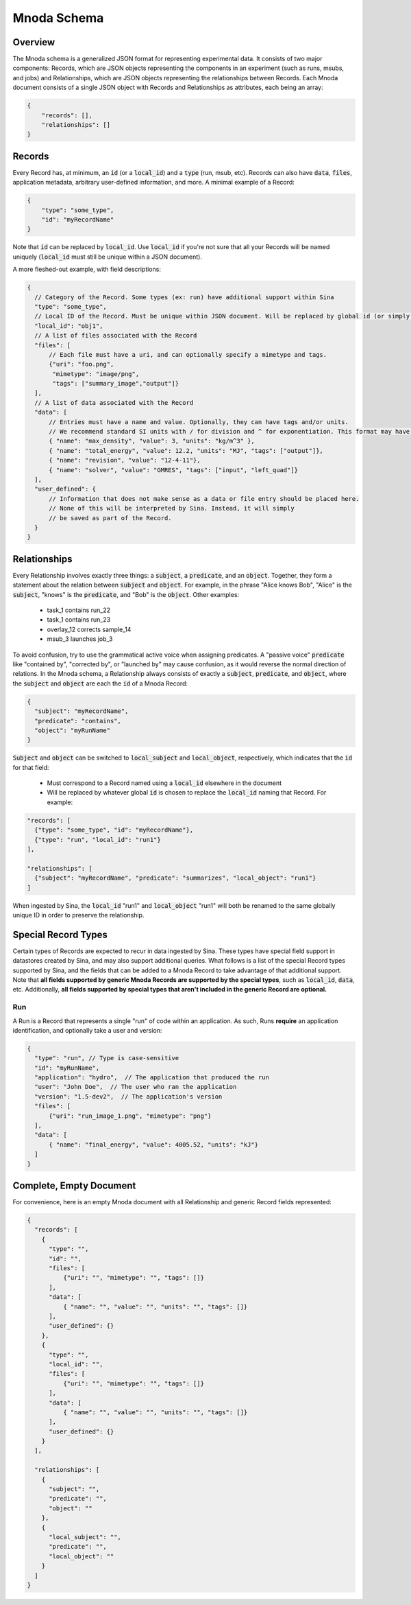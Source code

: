 Mnoda Schema
============

Overview
--------

The Mnoda schema is a generalized JSON format for representing experimental data.
It consists of two major components: Records, which are JSON objects representing
the components in an experiment (such as runs, msubs, and jobs) and Relationships,
which are JSON objects representing the relationships between Records. Each Mnoda
document consists of a single JSON object with Records and Relationships as
attributes, each being an array:

.. code-block:: javascript

    {
        "records": [],
        "relationships": []
    }


Records
-------

Every Record has, at minimum, an :code:`id` (or a :code:`local_id`) and a
:code:`type` (run, msub, etc). Records can also have :code:`data`, :code:`files`,
application metadata, arbitrary user-defined information, and more.
A minimal example of a Record:

.. code-block:: javascript

    {
        "type": "some_type",
        "id": "myRecordName"
    }

Note that :code:`id` can be replaced by :code:`local_id`. Use :code:`local_id`
if you're not sure that all your Records will be named uniquely (:code:`local_id` must
still be unique within a JSON document).

A more fleshed-out example, with field descriptions:

.. code-block:: javascript

    {
      // Category of the Record. Some types (ex: run) have additional support within Sina
      "type": "some_type",
      // Local ID of the Record. Must be unique within JSON document. Will be replaced by global id (or simply 'id') in db.
      "local_id": "obj1",
      // A list of files associated with the Record
      "files": [
          // Each file must have a uri, and can optionally specify a mimetype and tags.
          {"uri": "foo.png",
           "mimetype": "image/png",
           "tags": ["summary_image","output"]}
      ],
      // A list of data associated with the Record
      "data": [
          // Entries must have a name and value. Optionally, they can have tags and/or units.
          // We recommend standard SI units with / for division and ^ for exponentiation. This format may have future support in Sina.
          { "name": "max_density", "value": 3, "units": "kg/m^3" },
          { "name": "total_energy", "value": 12.2, "units": "MJ", "tags": ["output"]},
          { "name": "revision", "value": "12-4-11"},
          { "name": "solver", "value": "GMRES", "tags": ["input", "left_quad"]}
      ],
      "user_defined": {
          // Information that does not make sense as a data or file entry should be placed here.
          // None of this will be interpreted by Sina. Instead, it will simply
          // be saved as part of the Record.
      }
    }


Relationships
-------------

Every Relationship involves exactly three things: a :code:`subject`, a :code:`predicate`, and
an :code:`object`. Together, they form a statement about the relation between
:code:`subject` and :code:`object`. For example, in the phrase "Alice knows Bob", "Alice" is
the :code:`subject`, "knows" is the :code:`predicate`, and "Bob" is the :code:`object`. Other examples:

  * task_1 contains run_22
  * task_1 contains run_23
  * overlay_12 corrects sample_14
  * msub_3 launches job_3

To avoid confusion, try to use the grammatical active voice when assigning predicates.
A "passive voice" :code:`predicate` like "contained by", "corrected by", or
"launched by" may cause confusion, as it would reverse the normal direction of
relations. In the Mnoda schema, a Relationship always consists of exactly a :code:`subject`,
:code:`predicate`, and :code:`object`, where the :code:`subject` and :code:`object`
are each the :code:`id` of a Mnoda Record:

.. code-block:: javascript

    {
      "subject": "myRecordName",
      "predicate": "contains",
      "object": "myRunName"
    }

:code:`Subject` and :code:`object` can be switched to :code:`local_subject`
and :code:`local_object`, respectively, which indicates that the :code:`id` for that field:

  * Must correspond to a Record named using a :code:`local_id` elsewhere in the document
  * Will be replaced by whatever global :code:`id` is chosen to replace the :code:`local_id` naming that Record. For example:

.. code-block:: javascript

    "records": [
      {"type": "some_type", "id": "myRecordName"},
      {"type": "run", "local_id": "run1"}
    ],

    "relationships": [
      {"subject": "myRecordName", "predicate": "summarizes", "local_object": "run1"}
    ]

When ingested by Sina, the :code:`local_id` "run1" and :code:`local_object` "run1" will both be renamed
to the same globally unique ID in order to preserve the relationship.


Special Record Types
--------------------

Certain types of Records are expected to recur in data ingested by Sina.
These types have special field support in datastores created by Sina, and
may also support additional queries. What follows is a list of the
special Record types supported by Sina, and the fields that can be added
to a Mnoda Record to take advantage of that additional support. Note that **all
fields supported by generic Mnoda Records are supported by the special types**,
such as :code:`local_id`, :code:`data`, etc. Additionally, **all fields
supported by special types that aren't included in the generic Record are optional.**

Run
~~~

A Run is a Record that represents a single "run" of code within an application.
As such, Runs **require** an application identification, and optionally take
a user and version:

.. code-block:: javascript

    {
      "type": "run", // Type is case-sensitive
      "id": "myRunName",
      "application": "hydro",  // The application that produced the run
      "user": "John Doe",  // The user who ran the application
      "version": "1.5-dev2",  // The application's version
      "files": [
          {"uri": "run_image_1.png", "mimetype": "png"}
      ],
      "data": [
          { "name": "final_energy", "value": 4005.52, "units": "kJ"}
      ]
    }


Complete, Empty Document
------------------------

For convenience, here is an empty Mnoda document with all Relationship and generic
Record fields represented:

.. code-block:: javascript

    {
      "records": [
        {
          "type": "",
          "id": "",
          "files": [
              {"uri": "", "mimetype": "", "tags": []}
          ],
          "data": [
              { "name": "", "value": "", "units": "", "tags": []}
          ],
          "user_defined": {}
        },
        {
          "type": "",
          "local_id": "",
          "files": [
              {"uri": "", "mimetype": "", "tags": []}
          ],
          "data": [
              { "name": "", "value": "", "units": "", "tags": []}
          ],
          "user_defined": {}
        }
      ],

      "relationships": [
        {
          "subject": "",
          "predicate": "",
          "object": ""
        },
        {
          "local_subject": "",
          "predicate": "",
          "local_object": ""
        }
      ]
    }
